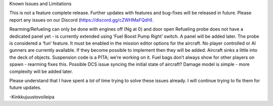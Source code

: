 Known Issues and Limitations

This is not a feature complete release. Further updates with features and bug-fixes will be released in future. Please report any issues on our Discord (https://discord.gg/cZWHMaFQdH).

Rearming/Refueling can only be done with engines off (Ng at 0) and door open
Refueling probe does not have a dedicated panel yet - is currently extended using ‘Fuel Boost Pump Right’ switch. A panel will be added later. The probe is considered a ‘fun’ feature. It must be enabled in the mission editor options for the aircraft.
No player controlled or AI gunners are currently available. If they become possible to implement then they will be added.
Aircraft sinks a little into the deck of objects. Suspension code is a PITA; we’re working on it.
Fuel bags don’t always show for other players on spawn - rearming fixes this. Possible DCS issue syncing the initial state of aircraft?
Damage model is simple - more complexity will be added later.

Please understand that I have spent a *lot* of time trying to solve these issues already. I will continue trying to fix them for future updates.

-Kinkkujuustovoileipa
